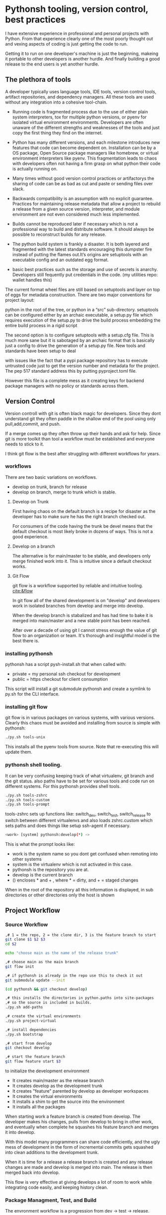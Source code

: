 * Pythonsh tooling, version control, best practices

I have extensive experience in professional and personal projects with
Python. From that experience clearly one of the most poorly thought
out and vexing aspects of coding is just getting the code to
run.

Getting it to run on one developer's machine is just the beginning,
makeing it portable to other developers is another hurdle. And finally
building a good release to the end users is yet another hurdle.

** The plethora of tools

A developer typically uses language tools, IDE tools, version control tools,
artifact repositories, and dependency managers. All these tools are used
without any integration into a cohesive tool-chain.

- Running code is fragmented process due to the use of either plain
  system interpreters, tox for multiple python versions, or pyenv for
  isolated virtual environment environments. Developers are often
  unaware of the different strengths and weaknesses of the tools and
  just copy the first thing they find on the internet.

- Python has many different versions, and each milestone introduces
  new features that code can become dependent on. Installation can be
  by a OS package, Open Source package managers like homebrew, or
  virtual environment interpreters like pyenv. This fragmentation
  leads to chaos with developers often not having a firm grasp on
  what python their code is actually running on.

- Many times without good version control practices or artifactorys
  the sharing of code can be as bad as cut and paste or sending files
  over slack.

- Backwards compatibility is an assumption with no explicit guarantee.
  Practices for maintaining release metadata that allow a project to
  rebuild a release from a given source version, interpreter, and
  module environment are not even considered much less implemented.

- Builds cannot be reproduced later if necessary which
  is not a professional way to build and distribute software. It
  should always be possible to reconstruct builds for any release.

- The python build system is frankly a disaster. It is both layered
  and fragmented with the latest standards encouraging this dumpster
  fire instead of putting the flames out.It’s origins are setuptools
  with an executable config and an outdated egg format.

- basic best practices such as the storage and use of secrets is
  anarchy. Developers still fequently put credentials in the
  code. (my utilities repo: wallet handles this)

The current format wheel files are still based on setuptools and
layer on top of eggs for metadata construction. There are two major
conventions for project layout:

python in the root of the tree, or python in a “src” sub-directory.
setuptools can be configured either by an archaic executable, a
setup.py file which requires execution of the setup.py to drive the
build process embedding the entire build process in a rigid
script

The second option is to configure setuptools with a setup.cfg
file. This is much more sane but it is sabotaged by an archaic
format that is basically just a config to drive the generation of a
setup.py file. New tools and standards have been setup to deal

with issues like the fact that a pypi package repository has to
execute untrusted code just to get the version number and metadata
for the project. The pep 517 standard address this by putting
pyproject.toml file.

However this file is a complete mess as it creating keys for
backend package managers with no policy or standards across them.

** Version Control

Version controll with git is often black magic for developers.
Since they dont understand git they often paddle in the shallow
end of the pool using only pull,add,commit, and push.

If a merge comes up they often throw up their hands and ask for
help. Since git is more toolkit than tool a workflow must be
established and everyone needs to stick to it.

I think git flow is the best after struggling with different
workflows for years.

*** workflows

There are two basic variations on workflows.
- develop on trunk, branch for release
- develop on branch, merge to trunk which is stable.

**** Develop on Trunk

First having chaos on the default branch is a recipe for
disaster as the developer has to make sure he has the
right branch checked out.

For consumers of the code having the trunk be devel
means that the default checkout is most likely broke
in dozens of ways. This is not a good experience.

**** Develop on a branch

The alternative is for main/master to be stable, and
developers only merge finished work into it. This
is intuitive since a default checkout works.

**** Git Flow

git flow is a workflow supported by reliable and intuitive
tooling. [[cite:&flow]]

In git flow all of the shared development is on "develop"
and developers work in isolated branches from develop
and merge into develop.

When the develop branch is stabalized and has had
time to bake it is merged into main/master and a
new stable point has been reached.

After over a decade of using git I cannot stress enough
the value of git flow to an organization or team. It's
thorough and insightful model is the best there is.

*** installing pythonsh

pythonsh has a script pysh-install.sh that
when called with:

- private = my personal ssh checkout for development
- public  = https checkout for client consumption

This script will install a git submodule pythonsh and create a symlink
to py.sh for the CLI interface.

*** installing git flow

git flow is in various packages on various systems,
with various versions. Clearly this chaos must
be avoided and installing from source is simple
with pythonsh:

#+BEGIN_SRC bash
./py.sh tools-unix
#+END_SRC

This installs all the pyenv tools from source. Note that
re-executing this will update them.

*** pythonsh shell tooling.

It can be very confusing keeping track of what virtualenv, git branch and the git status.
also paths have to be set for various tools and code run on different systems. For this
pythonsh provides shell tools.

#+BEGIN_SRC bash
./py.sh tools-zshrc
./py.sh tools-custom
./py.sh tools-prompt
#+END_SRC

tools-zshrc sets up functions like: switch_dev, switch_test, switch_release
to switch between different virtualenvs and also loads zshrc.custom which
sets paths and does things like setup ssh-agent if necessary.

#+BEGIN_SRC bash
<work> [system] pythonsh:develop(*) ->
#+END_SRC

This is what the prompt looks like:

- work is the system name so you dont get confused when remoting into other systems
- system is the virtualenv which is not activated in this case.
- pythonsh is the repository you are at.
- develop is the current branch
- () encloses * and + , where * = dirty, and + = staged changes

When in the root of the repository all this information is displayed,
in sub directories or other directories only the host is shown

** Project Workflow

*** Source Workflow

#+BEGIN_SRC bash :shebang "#! /usr/bin/env bash" :tangle "scripts/clone-into-existing.sh"
,# 1 = the repo, 2 = the clone dir, 3 is the feature branch to start
git clone $1 $2 $3
cd $2

echo "choose main as the name of the release trunk"

,# choose main as the main branch
git flow init

,# if pythonsh is already in the repo use this to check it out
git submodule update --init

(cd pythonsh && git checkout develop)

,# this installs the directories in python.paths into site-packages
,# so the source is included in builds.
./py.sh add-paths

,# create the virtual environments
./py.sh project-virtual

,# install dependencies
./py.sh bootstrap

,# start from develop
git checkout develop

,# start the feature branch
git flow feature start $3
#+END_SRC

to initialize the development environment

- It creates main/master as the release branch
- It creates develop as the development trunk
- It creates "feature" parented by develop as developer workspaces
- It creates the virtual environments
- It installs a shim to get the source into the environment
- It installs all the packages

When starting work a feature branch is created from develop. The developer
makes his changes, pulls from develop to bring in other work, and eventually
when complete he squashes his feature branch and merges it into develop.

With this model many programmers can share code efficiently, and the
ugly mess of development in the form of incremental commits gets
squashed into clean additions to the development trunk.

When it is time for a release a release branch is created and any release
changes are made and develop is merged into main. The release is then
merged back into develop.

This flow is very effective at giving develops a lot of room to work
while integrating code easily, and keeping history clean.


*** Package Managment, Test, and Build

The envronment workflow is a progression from dev -> test -> release.

It starts with the version control workflow, where a developer has
a feature branch checked out. Thee developer is using the "dev"
virtual environment and he bangs on the code until it looks good
and passes all tests.

#+BEGIN_SRC bash
switch_dev
./py.sh test
#+END_SRC

During development new packages may be added, or newer versions
pulled in.

#+BEGIN_SRC bash
./py.sh update
./py.sh test
#+END_SRC

When the developer things things are ready he switches to the test
virtual environment.

He performs a:

#+BEGIN_SRC bash
switch_test

,# install the latest package set and test.
./py.sh all
./py.sh test
#+END_SRC

Inevitably some bugs might pop up so he fixes them up and continues
working until the tests are passed.

When the tests pass he is staged for release. He performs a build
or a build-set constructing packages. If the build goes well then
an alpa tag is created.

#+BEGIN_SRC bash
./py.sh build

,# commit files, especially Pipfile, and Pipfile.lock

,# squash the feature branch down to a single commit and give it
,# in conventional commit format

./py.sh tag-alpha "feature" "message"
#+END_SRC

At this point the feature branch is closed with a finish.

#+BEGIN_SRC bash
git flow feature finish COMMIT
#+END_SRC

Sometimes there are fixes that need to be made to the
development branch. They should be done on a feature
branch named "fix-{description}"

** Pythonsh version control features

Circling back to Version Control Practices we begin with the version)
control features of pythonsh.

#+BEGIN_SRC bash
[version control]
track <1> <2>  = set upstream tracking 1=remote 2=branch
tag-alpha  <feat> <msg> = create an alpha tag with the feature branch name and message
tag-beta   <feat> <msg> = create a beta tag with the devel branch feature and message
info       = show branches, tracking, and status
verify     = show log with signatures for verification
status     = git state, submodule state, diffstat for changes in tree
fetch      = fetch main, develop, and current branch
pull       = pull current branch no ff
staged     = show staged changes
merges     = show merges only
history    = show commit history
summary    = show diffstat of summary between feature and develop or last release and develop
delta      = show diff between feature and develop or last release and develop
log        = show log between feature and develop or last release and develop
graph      = show history between feature and develop or last release and develop
upstream   = show upstream changes that havent been merged yet
sync       = merge from the root branch commits not in this branch no ff
#+END_SRC

*** status

This is a example of using status:

#+BEGIN_SRC bash
<devil> [pastepipe_dev] pastepipe:develop(*) -> status
On branch develop
Your branch is up to date with 'origin/develop'.

Changes not staged for commit:
  (use "git add <file>..." to update what will be committed)
  (use "git restore <file>..." to discard changes in working directory)
  modified:   Pipfile.lock
  modified:   pyproject.toml

Untracked files:
  (use "git add <file>..." to include in what will be committed)
  dist/
  src/pastepipe.egg-info/

no changes added to commit (use "git add" and/or "git commit -a")
<devil> [pastepipe_dev] pastepipe:develop(*) ->
#+END_SRC

*** info

#+BEGIN_SRC bash
<devil> [pastepipe_dev] pastepipe:develop(*) -> ./py.sh info
,*  develop 41eb5d6 [origin/develop] (fix) update the pythonsh infrastructure
  main    384168c [origin/main] (pull) pull latest pythonsh
<devil> [pastepipe_dev] pastepipe:develop(*) ->
#+END_SRC

py.sh info shows the stauts of the branches. this is a very handy
command.

*** track

#+BEGIN_SRC bash
track <1> <2>  = set upstream tracking 1=remote 2=branch
#+END_SRC

sometimes you need to set the upstream for a branch. track makes this easy.

*** fetch & pull

#+BEGIN_SRC bash
fetch      = fetch main, develop, and current branch
pull       = pull current branch no ff
#+END_SRC

fetch  retrieves the commits from upstream but does not merge
them. pull is basically fetch + merge.

*** staged

#+BEGIN_SRC bash
staged     = show staged changes
#+END_SRC

show staged changes. Note that git diff
showing the unstaged changes is a shell alias.

*** The advanced view into repository

#+BEGIN_SRC bash
merges     = show merges only
history    = show commit history
summary    = show diffstat of summary between feature and develop or last release and develop
delta      = show diff between feature and develop or last release and develop
log        = show log between feature and develop or last release and develop
graph      = show history between feature and develop or last release and develop
upstream   = show upstream changes that havent been merged yet
#+END_SRC

- history shows oneline logs in the repo
- summary shows a diffstat summary against the parent
- delta shows a diff summary against the parent
- log shows the logs agains the parent
- graph shows a ascii graph of the repo history
- upstream shows changes from upstream that haven't been merged
- merges show merges only

The most powerful feature is "agains the parent". What this means
is that pythonsh detects if it's on a feature branch, the develop
trunk, or the main trunk.

- if on a feature branch it's a diff from develop -> feature
- if on the develop branch it's a diff from main -> develop
- if on main it's a diff from the last tag -> main

This intelligence means a single command can be used in three
different contexts with no additional arguments.

#+BEGIN_SRC bash
sync       = merge from the root branch commits not in this branch no ff
#+END_SRC

sync is a tool to pull changes from the parent into the current branch. This
is used for when development work on the develop trunk needs to be merged
into the feature branch.

*** tagging

#+BEGIN_SRC bash
tag-alpha  <feat> <msg> = create an alpha tag with the feature branch name and message
tag-beta   <feat> <msg> = create a beta tag with the devel branch feature and message
#+END_SRC

tagging is important for making a file set for alpha or beta releases. by drawing
a line across the repository the entire state of the repo can be checked out.

*** Conventional Commits and Reports

Sometimes there are fixes that need to be made to the
development branch. They should be done on a feature
branch named "fix-{description}"

conventional commits   are a standard for formatting
commit messages. they look like this.

#+BEGIN_SRC
(feat) add a new dialog for listing reports
#+END_SRC

This is actually quite crucial to a project as it makes it
possible to comprehend the repo history with one line logs.

There are a few basic ones in the standard, but I have expanded
on them to encompass all the scenarios I encounter.

To really understand the power of conventional commits you have
to consider the tooling. What if it was possible to generate
release notes entirely from commits ?

Pythonsh does!

Here are the standard elements with my extension.

- (feat) new features. A oneliner is either sufficient or some prose is added below
  the main commit line.
- (fix) this is primarily for development. They belong on feature branches.
  fixes are corrections to code that has not been released yet.
- (bug) bugs are defects in code that has been released. They need to be
  included in the release notes
- (issue) issues are bugs that have been reported by users and have a ticket assigned.
- (sync) a fast-forward. This is done only on the trunks: develop and main where they
  are histories that are stable, and consist entirely of merges.
 
  The other use case is for third party submodules. since .gitmodules and git internals
  remember the commit sync'd its not a good idea to introduce local commits. That will
  get ugly.

  For (syc) is is critical that the date be in the one-liner as dependencies are
  being updated and this has a large impact on the release.

- (pull) for working on feature branches, pull is for pulling changes into the
  feature branches
- (merge) merge is for pulling from and to the trunk.
- (release) releases are alpha and beta releases. The actual release process with
  git flow release start is more complex and is documented below
- (alpha) both tag and possibly a commit this indicates it's a beta candidate
  and the developer wants to tag/commit to establish a baseline
- (beta) This is on the develop trunk and indicates that this is a point from
  which beta_fix and beta_<feature branch> should be branched off this point.
- (refactor) a change to make development or maintenance easier that has no impact on functionality
This systematic annotating of the history makes it possible to understand
the changes far beyond cryptic and poor commit messsages.

This also allows for tools that help insert commit messages, and generate
entire release notes into merge commits and the like.

#+BEGIN_SRC bash
./py.sh report (1) = message
#+END_SRC

This generates a report of the commits organized by type. if you include
a message it's ready to insert as a commit, if you just want  the report
you can give anything for the message.


** Release

The release process is designed to test the package and
integration or black box test the functionality of the
package.

*** building

Building should be done in an isolated environtment. tox allows
for tests and such to execute in different environments but this
will dissapear as older python is phased out.

Clearly the most important thing is to focus on virtual environments
where seperate environments can be maintained in a peristent way
mirroring the different environments, dev, test, and release that
the development evironment dictates.


*** Virtual Environments

Python package management takes place in virtual environments.
These are directories that have a python built from source
and a set of installed packages.

When you "activate" a virtual environment and your shell
is correctly set you can execute programs, including
python, in that environment.

**** Virtual Environment Stucture

A project has four virtual environments

- dev: for development
- test: for pre-release testing
- build: for building a release
- release: for testing release packages

The build environment is created and destroyed
automatically. The release environment is
created as needed.

the "dev" and "test" environments are the commonly
used ones. With the shell setup by py.sh typing

- "switch_dev" = switch to development environment
- "switch_test" = switch to test environment

**** Virtual environment creation

The environments are created by two commands:

- ./py.sh project-virtual
- ./py.sh bootstrap

The "project-virtual" command creates the
virtual environments according to the settings
in python.sh

**** python.sh

python.sh is the master file for pythonsh.
It contains all the variables needed to
generate python files.

The idea is that there is one master file,
and all the other files are generated from
it so they are all synchronized.

Unfortunately python has numerous redundancies
so syncing them up is key, and best done
with a single master file.

Here is an example from pythonsh itself:

#+BEGIN_SRC bash
,# pythonsh configuration file
VERSION=0.14.0

PACKAGES=pyutils
SOURCE=.

BUILD_NAME=pythonsh

DOCKER_VERSION="0.1.0"

VIRTUAL_PREFIX='pythonsh'
PYTHON_VERSION='3.12'
#+END_SRC

- VERSION = the version of the repository
- PACKAGES = packages that comprise the project
- SOURCE = the directory containing the package sources. it is typically: "src/"
- BUILD_NAME = the name of the built packages
- VIRTUAL_PREFIX = the prefix for the virtualenvs. pythonsh = "pythonsh_dev" etc...
- PYTHON_VERSION = what python version to install/use
 
From this the following packages are generated:

- pyproject.toml = PEP517 build template. contains build system directives and runtime dependencies
- Pipfile = Dependency management. sections for repositories, dependencies, and other variables.

When the virtual environments are created the latest possible PYTHON
matching the PYTHON_VERSION is installed. This is done
automatically. If a interpreter has already been built for that
version it is re-used.

Then the virtualenvs are created by

#+BEGIN_SRC bash
./py.sh project-virtual
#+END_SRC

This creates VIRTUAL_PREFIX-{dev,test}

Then the environment is bootstrapped.

**** boostrap

#+BEGIN_SRC bash
./py.sh bootstrap
#+END_SRC

There are many steps to a bootstrap

- The pip command is upgraded, pipenv is installed
- ./py.sh minimal which installs only the packages needed by pythonsh itself
- then a search is made of the source directories for .pypi and Pipfile

This is unique to pythonsh. Normally all Pipfile instances are
singluar and at the root of the tree. However pythonsh is built to
find fragments of Pipfile in source directories, and installed
packages.

The .pypi fils define repositories. Typically for open-source projects
only the central pypi repository is used. However for commercial
projects private artifact repositories are used as well.

- now all the .pypi repos and fragements are merged by the highest version

This merging process reduces tangled dependencies by syncing all the
dependencies at the teir 1 packages.

- The root Pipfile is written with the packages are installed.

- A second pass then searches installed packages for fragments and merges those

This second pass allows us to gather Pipfile fragments from installed
packages from the first pass.

- Now the final install takes place with all the teir-1 and teir-2 dependencies synced.

- at both stages vulnerability checks are performed.

- finally pyproject.toml is written for the PEP517 build "build" module.

The pyproject.toml build file contains all of the information needed to build
the package.

It is not currently possible to specifiy additional repositories with
a setuptools backend in pyproject.toml. This means that if there are
private repositories it's not possible to specify the dependencies.

When all of the packages are on pypi a dependencies list will be written
to pyproject.toml. If there are other repositories dependencies will be
supressed but the rest of the file will be written.

This is the boostrap process. The end result is that the active
virtualenv will contain a highly homogenous package set for the
project.

Actually pyproject.toml is not generated until a package build
is performed but the two files: Pipfile and pyproject.toml share
a context.

*** Sources

The next step is to get the source code into the virtualenv.
There is a way to make it possible by using "editable" packages,
however I prefer a second approach. It is possible to put ".pth"
packages into site-packages in the virtual environment.

#+BEGIN_SRC bash
show-paths = list .pth source paths
add-paths  = install .pth source paths into the python environment
rm-paths   = remove .pth source paths
site       = print out the path to site-packages
#+END_SRC

- show-paths: shows all the paths in the virtual environment
- add-paths: installs a pth file generated from python.paths in the repo root
- rm-paths: removes the .pth file
- site: prints out the virtualenv site-packages directory location

Although some would discourage .pth files they are ultimately far
more flexible than editable packages. They can contain both absolute
and relative paths.

*** Python commands

#+BEGIN_SRC bash
test    = run pytests
python  = execute python in pyenv
repl    = execute ptpython in pyenv
run     = run a command in pyenv
#+END_SRC

The python commands include all of the basic functionality for python
development.

- test = run unit tests
- python = run a python file
- repl = run a ptpython interactive repl
- run = run a command in the virtual environment

*** Package commands

#+BEGIN_SRC bash
versions   = display the versions of python and installed packages
locked     = update from lockfile
all        = update pip and pipenv install dependencies and dev, lock and check
update     = update installed packages, lock and check
remove     = uninstall the listed packages
list       = list installed packages
#+END_SRC

- versions = display the versions of installed packages
- locked = update the lockfile, which is a file of pinned packages
- all = update pip, pipenv, and install packages including dev packages
- update = update packages to the latest possible versions
- remove = remove a package
- list = show all installed packages in a dependency graph

*** Release Commands

#+BEGIN_SRC bash
check      = fetch main, develop from origin and show log of any pending changes
start      = initiate an EDITOR session to update VERSION in python.sh, reload config,
             snapshot Pipfile if present, and start a git flow release with VERSION

             for the first time pass version as an argument: "./py.sh start 1.0.0"

             if you encounter a problem you can fix it and resume with ./py.sh start resume [pipfile|commit]
             to resume at that point in the flow.
release    = execute git flow release finish with VERSION
upload     = push main and develop branches and tags to remote
#+END_SRC

- check = performs checks to make sure that there are no unmerged upstream changes

The check looks for a dirty repository, unmerged upstream commits, and vulnerable
packages.

- start = perform checks and initiate a release. <version> is the argument with the version to release.

Many checks are performed including checks to make sure that necessary commands are installed,
calling check, if there is a Pipfile indicating that it's a python project then it checks
for a active virtualenv, and that a $EDITOR is set for commits.

If everything is ok, it prompts to proceed.

- then the editor is launced to update the python.sh. It is added and committed automatically.

- the release process then copies the Pipfile and Pipfile.lock to the release/ directory preserving the information needed to re-build the code later.

- the git flow release command then drops back to the shell to inspect the release.

At this point release packages can be built and tested. If the testing
goes well the next step is to run ./py.sh release to finalise the
release.

#+BEGIN_SRC bash
./py.sh release
#+END_SRC

The release command merges the release branch back into main, and then
develop, tagging the release as well.

#+BEGIN_SRC bash
./py.sh upload
#+END_SRC

Upload is the final step: it pushes "main" "develop" and tags to
upstream.

*** Release - Building & Testing

There are two types of packages. Singular packages created by the
python build module. The second type is a buildset package which is an
abbreviation for built set. it's a zip named like a wheel, except it's
a all the runtime dependencies gathered from the test virtual
environment.

buildset packages are used when there are private packages in the mix
and we need to be able to install all the dependencies in one shot.

to start the release proccess a release environment is
created.

#+BEGIN_SRC bash
./py.sh mkrelease

switch_release

pipenv install <package>
#+END_SRC

At that point the release is tested. If the release
is deemed ok a beta is cut.

#+BEGIN_SRC bash
./py.sh tag-beta "feature" "message"

switch_release

pipenv install <package>
#+END_SRC

Code takes time bake, and so rushing into a release
is not a good idea. after some time has passed and
a few final fixes are made it's time for the
full release process to start.

#+print_bibliography:
